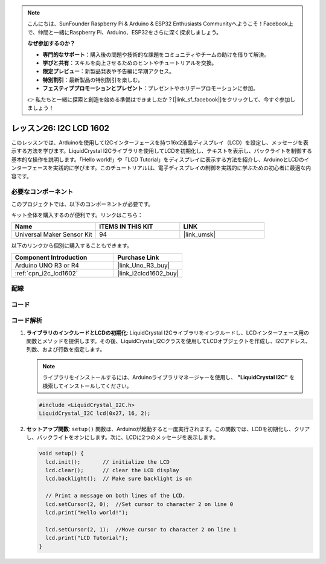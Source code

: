 .. note::

    こんにちは、SunFounder Raspberry Pi & Arduino & ESP32 Enthusiasts Communityへようこそ！Facebook上で、仲間と一緒にRaspberry Pi、Arduino、ESP32をさらに深く探求しましょう。

    **なぜ参加するのか？**

    - **専門的なサポート**：購入後の問題や技術的な課題をコミュニティやチームの助けを借りて解決。
    - **学びと共有**：スキルを向上させるためのヒントやチュートリアルを交換。
    - **限定プレビュー**：新製品発表や予告編に早期アクセス。
    - **特別割引**：最新製品の特別割引を楽しむ。
    - **フェスティブプロモーションとプレゼント**：プレゼントやホリデープロモーションに参加。

    👉 私たちと一緒に探索と創造を始める準備はできましたか？[|link_sf_facebook|]をクリックして、今すぐ参加しましょう！

.. _uno_lesson26_lcd:

レッスン26: I2C LCD 1602
==================================

このレッスンでは、Arduinoを使用してI2Cインターフェースを持つ16x2液晶ディスプレイ（LCD）を設定し、メッセージを表示する方法を学びます。LiquidCrystal I2Cライブラリを使用してLCDを初期化し、テキストを表示し、バックライトを制御する基本的な操作を説明します。「Hello world!」や「LCD Tutorial」をディスプレイに表示する方法を紹介し、ArduinoとLCDのインターフェースを実践的に学びます。このチュートリアルは、電子ディスプレイの制御を実践的に学ぶための初心者に最適な内容です。

必要なコンポーネント
--------------------------

このプロジェクトでは、以下のコンポーネントが必要です。

キット全体を購入するのが便利です。リンクはこちら：

.. list-table::
    :widths: 20 20 20
    :header-rows: 1

    *   - Name	
        - ITEMS IN THIS KIT
        - LINK
    *   - Universal Maker Sensor Kit
        - 94
        - |link_umsk|

以下のリンクから個別に購入することもできます。

.. list-table::
    :widths: 30 20
    :header-rows: 1

    *   - Component Introduction
        - Purchase Link

    *   - Arduino UNO R3 or R4
        - |link_Uno_R3_buy|
    *   - :ref:`cpn_i2c_lcd1602`
        - |link_i2clcd1602_buy|


配線
---------------------------

.. image:: img/Lesson_26_I2C_lcd_circuit_uno_bb.png
    :width: 100%


コード
---------------------------

.. raw:: html

    <iframe src=https://create.arduino.cc/editor/sunfounder01/48a64786-bcfc-4497-a12d-495c283e09ce/preview?embed style="height:510px;width:100%;margin:10px 0" frameborder=0></iframe>

コード解析
---------------------------

#. **ライブラリのインクルードとLCDの初期化**:
   LiquidCrystal I2Cライブラリをインクルードし、LCDインターフェース用の関数とメソッドを提供します。その後、LiquidCrystal_I2Cクラスを使用してLCDオブジェクトを作成し、I2Cアドレス、列数、および行数を指定します。

   .. note:: 
      ライブラリをインストールするには、Arduinoライブラリマネージャーを使用し、 **"LiquidCrystal I2C"** を検索してインストールしてください。  

   .. code-block:: arduino

      #include <LiquidCrystal_I2C.h>
      LiquidCrystal_I2C lcd(0x27, 16, 2);

#. **セットアップ関数**:
   ``setup()`` 関数は、Arduinoが起動すると一度実行されます。この関数では、LCDを初期化し、クリアし、バックライトをオンにします。次に、LCDに2つのメッセージを表示します。

   .. code-block:: arduino

      void setup() {
        lcd.init();       // initialize the LCD
        lcd.clear();      // clear the LCD display
        lcd.backlight();  // Make sure backlight is on
      
        // Print a message on both lines of the LCD.
        lcd.setCursor(2, 0);  //Set cursor to character 2 on line 0
        lcd.print("Hello world!");
      
        lcd.setCursor(2, 1);  //Move cursor to character 2 on line 1
        lcd.print("LCD Tutorial");
      }